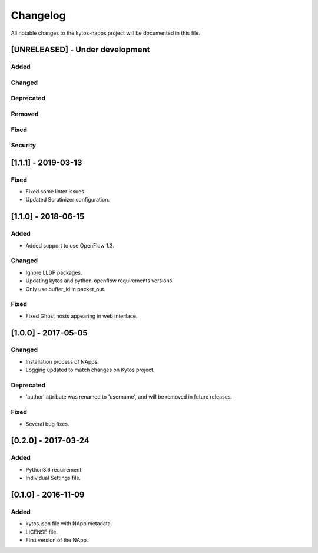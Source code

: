 #########
Changelog
#########
All notable changes to the kytos-napps project will be documented in this file.

[UNRELEASED] - Under development
********************************
Added
=====

Changed
=======

Deprecated
==========

Removed
=======

Fixed
=====

Security
========

[1.1.1] - 2019-03-13
********************************
Fixed
=====

- Fixed some linter issues.
- Updated Scrutinizer configuration.

[1.1.0] - 2018-06-15
********************************
Added
=====
- Added support to use OpenFlow 1.3.

Changed
=======
- Ignore LLDP packages.
- Updating kytos and python-openflow requirements versions.
- Only use buffer_id in packet_out.

Fixed
=====
- Fixed Ghost hosts appearing in web interface.

[1.0.0] - 2017-05-05
********************
Changed
=======
- Installation process of NApps.
- Logging updated to match changes on Kytos project.

Deprecated
==========
- 'author' attribute was renamed to 'username', and will be removed in future
  releases.

Fixed
=====
- Several bug fixes.


[0.2.0] - 2017-03-24
********************
Added
=====
- Python3.6 requirement.
- Individual Settings file.


[0.1.0] - 2016-11-09
********************
Added
=====
- kytos.json file with NApp metadata.
- LICENSE file.
- First version of the NApp.
